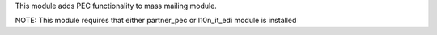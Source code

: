 This module adds PEC functionality to mass mailing module.

NOTE: This module requires that either partner_pec or l10n_it_edi module is installed
